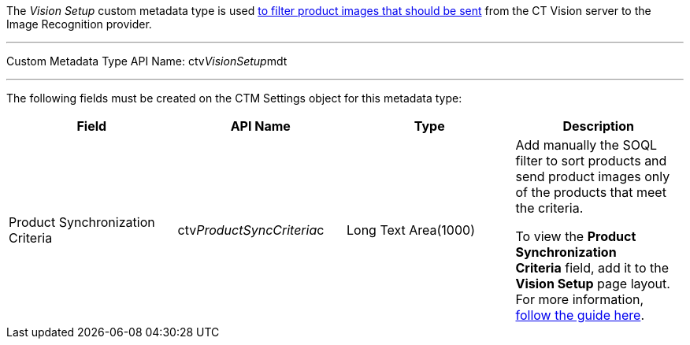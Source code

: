 The _Vision Setup_ custom metadata type is used
link:6-adding-information-for-products-to-be-recognized-2-9.html#h3_1021024571[to
filter product images that should be sent] from the CT Vision server to
the Image Recognition provider.

'''''

Custom Metadata Type API Name: ctv__VisionSetup__mdt

'''''

The following fields must be created on the CTM Settings object for this
metadata type:

[width="100%",cols="25%,25%,25%,25%",]
|=======================================================================
|*Field* |*API Name* |*Type* |*Description*

|Product Synchronization Criteria |ctv__ProductSyncCriteria__c |Long
Text Area(1000) a|
Add manually the SOQL filter to sort products and send product images
only of the products that meet the criteria.

To view the *Product Synchronization Criteria* field, add it to the
*Vision Setup* page layout. For more information,
https://trailhead.salesforce.com/en/content/learn/modules/custom_metadata_types_dec/cmt_create[follow
the guide here].

|=======================================================================
